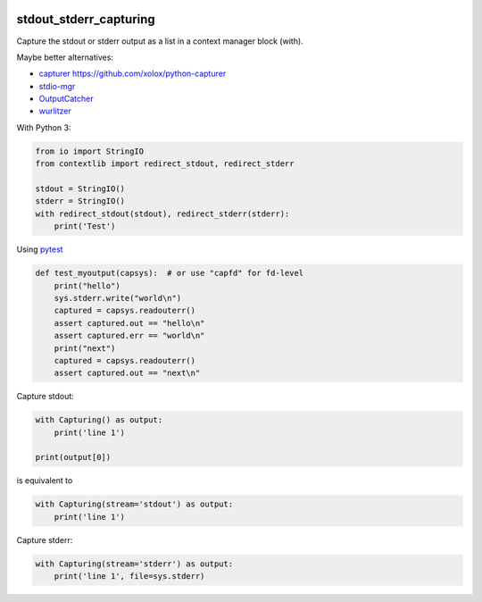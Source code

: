 .. image:: http://img.shields.io/pypi/v/stdout-stderr-capturing.svg
    :target: https://pypi.org/project/stdout-stderr-capturing
    :alt: This package on the Python Package Index

.. image:: https://github.com/Josef-Friedrich/stdout_stderr_capturing/actions/workflows/tests.yml/badge.svg
    :target: https://github.com/Josef-Friedrich/stdout_stderr_capturing/actions/workflows/tests.yml
    :alt: Tests

stdout_stderr_capturing
=======================

Capture the stdout or stderr output as a list in a context manager block (with).

Maybe better alternatives:

* `capturer <https://pypi.org/project/capturer>`_ https://github.com/xolox/python-capturer
* `stdio-mgr <https://pypi.org/project/stdio-mgr>`_
* `OutputCatcher <https://pypi.org/project/OutputCatcher>`_
* `wurlitzer <https://pypi.org/project/wurlitzer>`_

With Python 3:

.. code:: python

    from io import StringIO
    from contextlib import redirect_stdout, redirect_stderr

    stdout = StringIO()
    stderr = StringIO()
    with redirect_stdout(stdout), redirect_stderr(stderr):
        print('Test')

Using `pytest <https://docs.pytest.org/en/latest/how-to/capture-stdout-stderr.html#accessing-captured-output-from-a-test-function>`_

.. code:: python


    def test_myoutput(capsys):  # or use "capfd" for fd-level
        print("hello")
        sys.stderr.write("world\n")
        captured = capsys.readouterr()
        assert captured.out == "hello\n"
        assert captured.err == "world\n"
        print("next")
        captured = capsys.readouterr()
        assert captured.out == "next\n"

Capture stdout:

.. code:: python

    with Capturing() as output:
        print('line 1')

    print(output[0])

is equivalent to

.. code:: python

    with Capturing(stream='stdout') as output:
        print('line 1')

Capture stderr:

.. code:: python

    with Capturing(stream='stderr') as output:
        print('line 1', file=sys.stderr)
